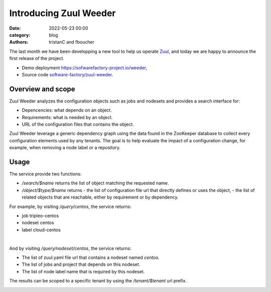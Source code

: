 Introducing Zuul Weeder
##########################

:date: 2022-05-23 00:00
:category: blog
:authors: tristanC and fboucher

The last month we have been developping a new tool to help us operate `Zuul <https://zuul-ci.org>`_,
and today we are happy to announce the first release of the project.

- Demo deployment `https://sofwarefactory-project.io/weeder <https://softwarefactory-project.io/weeder>`_,
- Source code `software-factory/zuul-weeder <https://github.com/softwarefactory-project/zuul-weeder#readme>`_.

Overview and scope
====================

Zuul Weeder analyzes the configuration objects such as jobs and nodesets and provides a search interface for:

- Depencencies: what depends on an object.
- Requirements: what is needed by an object.
- URL of the configuration files that contains the object.

Zuul Weeder leverage a generic dependency graph using the data found in the ZooKeeper database
to collect every configuration elements used by any tenants.
The goal is to help evaluate the impact of a configuration change,
for example, when removing a node label or a repository.


Usage
======

The service provide two functions:

- */search/$name* returns the list of object matching the requested name.
- */object/$type/$name* returns
  - the list of configuration file url that directly defines or uses the object,
  - the list of related objects that are reachable, either by requirement or by dependency.

For example, by visiting */query/centos*, the service returns:

- job tripleo-centos
- nodeset centos
- label cloud-centos

.. image:: images/zuul-weeder-search.png

|

And by visiting */query/nodeset/centos*, the service returns:

- The list of zuul.yaml file url that contains a nodeset named *centos*.
- The list of jobs and project that depends on this nodeset.
- The list of node label name that is required by this nodeset.

The results can be scoped to a specific tenant by using the */tenant/$tenant* url prefix.

.. image:: images/zuul-weeder-object.png

